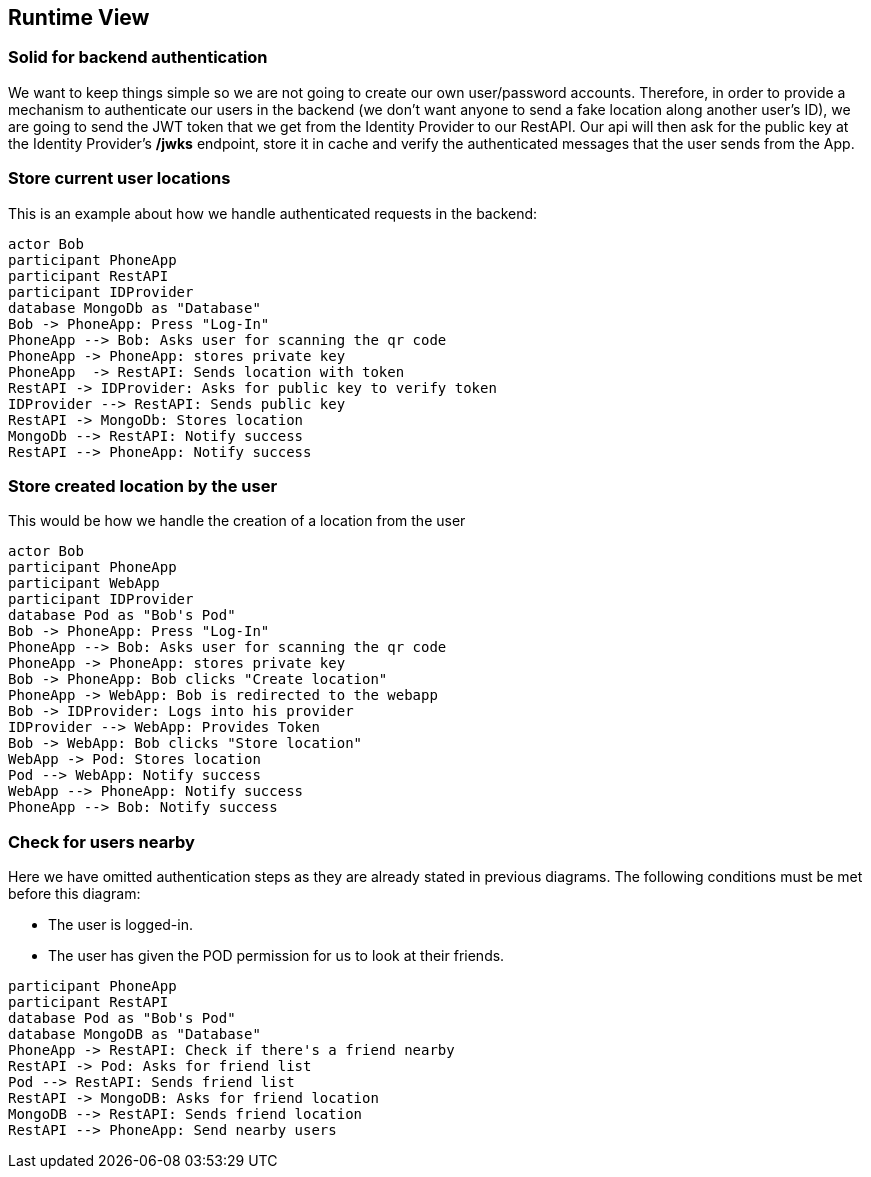 [[section-runtime-view]]
== Runtime View

=== Solid for backend authentication
We want to keep things simple so we are not going to create our own user/password accounts. Therefore, in order to provide a mechanism to authenticate our users in the backend (we don't want anyone to send a fake location along another user's ID), we are going to send the JWT token that we get from the Identity Provider to our RestAPI. Our api will then ask for the public key at the Identity Provider's */jwks* endpoint, store it in cache and verify the authenticated messages that the user sends from the App.

=== Store current user locations

This is an example about how we handle authenticated requests in the backend:

[plantuml,"Current user location diagram",png]
----
actor Bob
participant PhoneApp
participant RestAPI
participant IDProvider
database MongoDb as "Database"
Bob -> PhoneApp: Press "Log-In"
PhoneApp --> Bob: Asks user for scanning the qr code
PhoneApp -> PhoneApp: stores private key
PhoneApp  -> RestAPI: Sends location with token
RestAPI -> IDProvider: Asks for public key to verify token
IDProvider --> RestAPI: Sends public key
RestAPI -> MongoDb: Stores location
MongoDb --> RestAPI: Notify success
RestAPI --> PhoneApp: Notify success
----

=== Store created location by the user

This would be how we handle the creation of a location from the user

[plantuml,"Store created location diagram",png]
----
actor Bob
participant PhoneApp
participant WebApp
participant IDProvider
database Pod as "Bob's Pod"
Bob -> PhoneApp: Press "Log-In"
PhoneApp --> Bob: Asks user for scanning the qr code
PhoneApp -> PhoneApp: stores private key
Bob -> PhoneApp: Bob clicks "Create location"
PhoneApp -> WebApp: Bob is redirected to the webapp
Bob -> IDProvider: Logs into his provider
IDProvider --> WebApp: Provides Token
Bob -> WebApp: Bob clicks "Store location"
WebApp -> Pod: Stores location
Pod --> WebApp: Notify success
WebApp --> PhoneApp: Notify success
PhoneApp --> Bob: Notify success
----

=== Check for users nearby
Here we have omitted authentication steps as they are already stated in previous diagrams. The following conditions must be met before this diagram:

 * The user is logged-in.
 * The user has given the POD permission for us to look at their friends.

[plantuml,"Check for other users diagram",png]
----
participant PhoneApp
participant RestAPI
database Pod as "Bob's Pod"
database MongoDB as "Database"
PhoneApp -> RestAPI: Check if there's a friend nearby
RestAPI -> Pod: Asks for friend list
Pod --> RestAPI: Sends friend list
RestAPI -> MongoDB: Asks for friend location
MongoDB --> RestAPI: Sends friend location
RestAPI --> PhoneApp: Send nearby users
----

